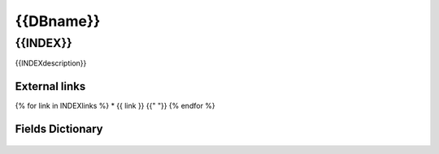========================================
{{DBname}}
========================================

{{INDEX}}
=============================

{{INDEXdescription}}

External links 
-----------------------------

{% for link in INDEXlinks %}
* {{ link }}
{{" "}}
{% endfor %}

Fields Dictionary
-----------------------------
    .. raw:: html
 
        <iframe src="{{path}}" height="1000px" width="100%"></iframe>
 
